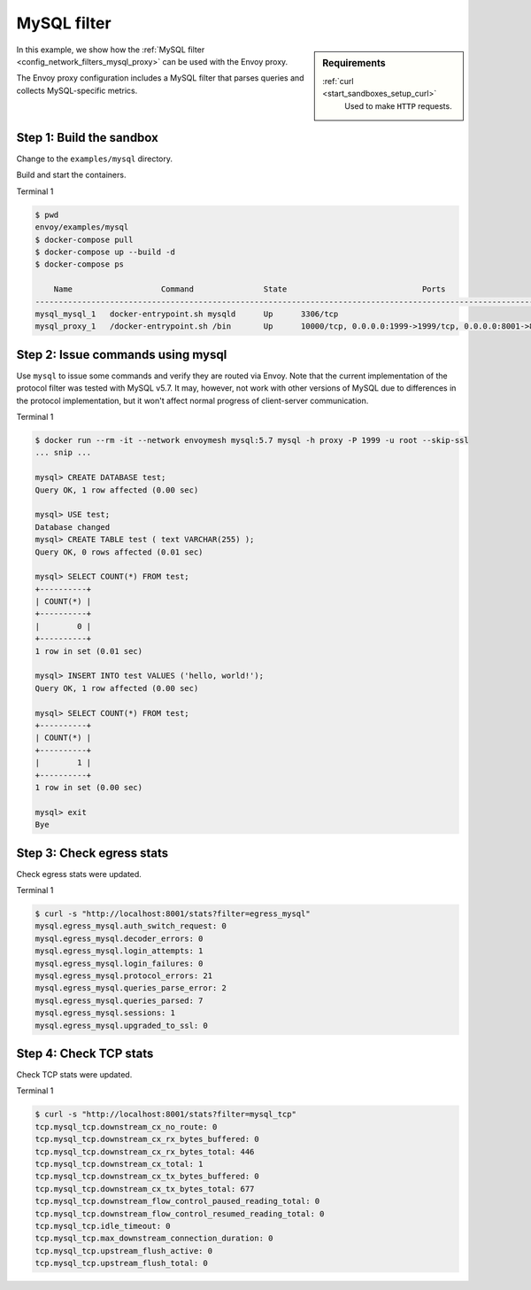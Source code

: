 .. _install_sandboxes_mysql:

MySQL filter
============

.. sidebar:: Requirements

   .. include:: _include/docker-env-setup-link.rst

   :ref:`curl <start_sandboxes_setup_curl>`
	Used to make ``HTTP`` requests.

In this example, we show how the :ref:`MySQL filter <config_network_filters_mysql_proxy>` can be used with the Envoy proxy.

The Envoy proxy configuration includes a MySQL filter that parses queries and collects MySQL-specific
metrics.

Step 1: Build the sandbox
*************************

Change to the ``examples/mysql`` directory.

Build and start the containers.

Terminal 1

.. code-block:: console

  $ pwd
  envoy/examples/mysql
  $ docker-compose pull
  $ docker-compose up --build -d
  $ docker-compose ps

      Name                   Command               State                             Ports
  ------------------------------------------------------------------------------------------------------------------
  mysql_mysql_1   docker-entrypoint.sh mysqld      Up      3306/tcp
  mysql_proxy_1   /docker-entrypoint.sh /bin       Up      10000/tcp, 0.0.0.0:1999->1999/tcp, 0.0.0.0:8001->8001/tcp

Step 2: Issue commands using mysql
**********************************

Use ``mysql`` to issue some commands and verify they are routed via Envoy. Note
that the current implementation of the protocol filter was tested with MySQL
v5.7. It may, however, not work with other versions of MySQL due to differences
in the protocol implementation, but it won't affect normal progress of client-server communication.

Terminal 1

.. code-block:: console

  $ docker run --rm -it --network envoymesh mysql:5.7 mysql -h proxy -P 1999 -u root --skip-ssl
  ... snip ...

  mysql> CREATE DATABASE test;
  Query OK, 1 row affected (0.00 sec)

  mysql> USE test;
  Database changed
  mysql> CREATE TABLE test ( text VARCHAR(255) );
  Query OK, 0 rows affected (0.01 sec)

  mysql> SELECT COUNT(*) FROM test;
  +----------+
  | COUNT(*) |
  +----------+
  |        0 |
  +----------+
  1 row in set (0.01 sec)

  mysql> INSERT INTO test VALUES ('hello, world!');
  Query OK, 1 row affected (0.00 sec)

  mysql> SELECT COUNT(*) FROM test;
  +----------+
  | COUNT(*) |
  +----------+
  |        1 |
  +----------+
  1 row in set (0.00 sec)

  mysql> exit
  Bye

Step 3: Check egress stats
**************************

Check egress stats were updated.

Terminal 1

.. code-block:: console

  $ curl -s "http://localhost:8001/stats?filter=egress_mysql"
  mysql.egress_mysql.auth_switch_request: 0
  mysql.egress_mysql.decoder_errors: 0
  mysql.egress_mysql.login_attempts: 1
  mysql.egress_mysql.login_failures: 0
  mysql.egress_mysql.protocol_errors: 21
  mysql.egress_mysql.queries_parse_error: 2
  mysql.egress_mysql.queries_parsed: 7
  mysql.egress_mysql.sessions: 1
  mysql.egress_mysql.upgraded_to_ssl: 0


Step 4: Check TCP stats
***********************

Check TCP stats were updated.

Terminal 1

.. code-block:: console

  $ curl -s "http://localhost:8001/stats?filter=mysql_tcp"
  tcp.mysql_tcp.downstream_cx_no_route: 0
  tcp.mysql_tcp.downstream_cx_rx_bytes_buffered: 0
  tcp.mysql_tcp.downstream_cx_rx_bytes_total: 446
  tcp.mysql_tcp.downstream_cx_total: 1
  tcp.mysql_tcp.downstream_cx_tx_bytes_buffered: 0
  tcp.mysql_tcp.downstream_cx_tx_bytes_total: 677
  tcp.mysql_tcp.downstream_flow_control_paused_reading_total: 0
  tcp.mysql_tcp.downstream_flow_control_resumed_reading_total: 0
  tcp.mysql_tcp.idle_timeout: 0
  tcp.mysql_tcp.max_downstream_connection_duration: 0
  tcp.mysql_tcp.upstream_flush_active: 0
  tcp.mysql_tcp.upstream_flush_total: 0


.. seealso::

   :ref:`Envoy MySQL filter <config_network_filters_mysql_proxy>`
      Learn more about using the Envoy MySQL filter.

   :ref:`Envoy admin quick start guide <start_quick_start_admin>`
      Quick start guide to the Envoy admin interface.

   `MySQL <https://www.mysql.com>`_
      The MySQL database.
